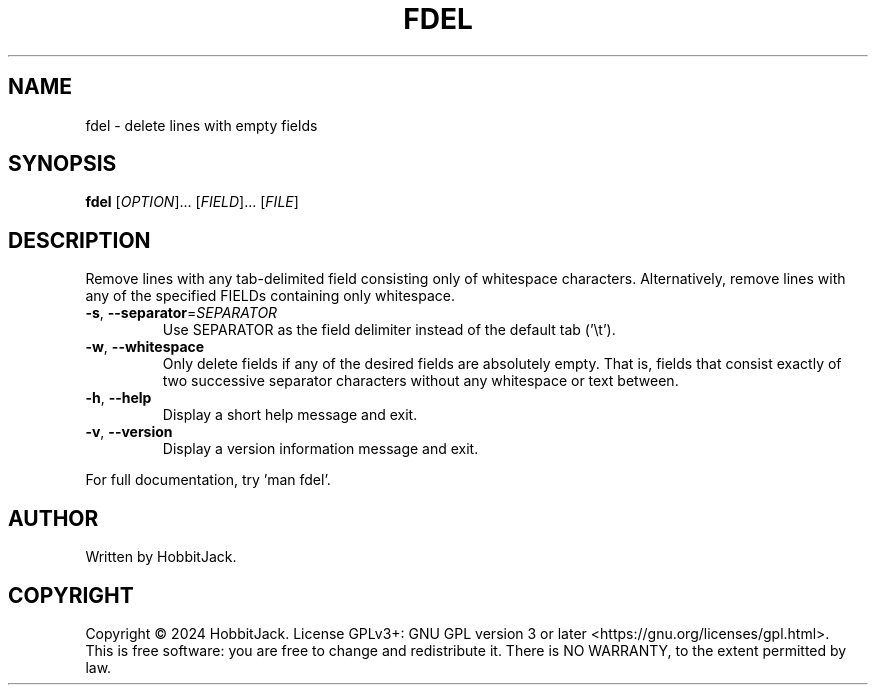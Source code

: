 .TH FDEL "1" "December 2024" "TextUtils v1.0.0" "User Commands"
.SH NAME
fdel \- delete lines with empty fields
.SH SYNOPSIS
.B fdel
[\fI\,OPTION\/\fR]... [\fI\,FIELD\/\fR]... [\fI\,FILE\/\fR]
.SH DESCRIPTION
Remove lines with any tab-delimited field consisting only of whitespace characters.
Alternatively, remove lines with any of the specified FIELDs containing only whitespace.
.TP
\fB\-s\fR, \fB\-\-separator\fR=\fI\,SEPARATOR\/\fR
Use SEPARATOR as the field delimiter instead of the default tab ('\\t').
.TP
\fB\-w\fR, \fB\-\-whitespace\fR
Only delete fields if any of the desired fields are absolutely empty.
That is, fields that consist exactly of two successive separator characters without any whitespace or text between.
.TP
\fB\-h\fR, \fB\-\-help\fR
Display a short help message and exit.
.TP
\fB\-v\fR, \fB\-\-version\fR
Display a version information message and exit.
.PP
For full documentation, try 'man fdel'.
.SH AUTHOR
Written by HobbitJack.
.SH COPYRIGHT
Copyright \(co 2024 HobbitJack.
License GPLv3+: GNU GPL version 3 or later <https://gnu.org/licenses/gpl.html>.
.br
This is free software: you are free to change and redistribute it.
There is NO WARRANTY, to the extent permitted by law.

